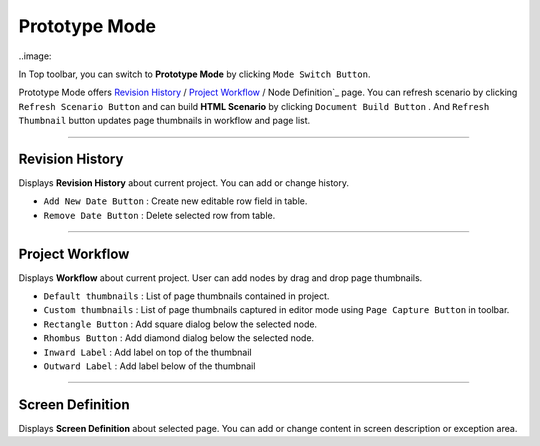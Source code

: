 


Prototype Mode
=======================

..image::

In Top toolbar, you can switch to **Prototype Mode** by clicking ``Mode Switch Button``.

Prototype Mode offers `Revision History`_ / `Project Workflow`_ / Node Definition`_ page. You can refresh scenario by clicking ``Refresh Scenario Button`` and can build **HTML Scenario** by clicking ``Document Build Button`` . And ``Refresh Thumbnail`` button updates page thumbnails in workflow and page list.


----------

Revision History
-------------------------------
 
.. image:: 


Displays **Revision History** about current project. You can add or change history.


* ``Add New Date Button`` : Create new editable row field in table.
* ``Remove Date Button`` : Delete selected row from table.
----------

Project Workflow
-------------------------------

.. image:: 

Displays **Workflow** about current project. User can add nodes by drag and drop page thumbnails. 

* ``Default thumbnails`` : List of page thumbnails contained in project.
* ``Custom thumbnails`` : List of page thumbnails captured in editor mode using ``Page Capture Button`` in toolbar.

* ``Rectangle Button`` : Add square dialog below the selected node.
* ``Rhombus Button`` : Add diamond dialog below the selected node.

* ``Inward Label`` : Add label on top of the thumbnail
* ``Outward Label`` : Add label below of the thumbnail


----------

Screen Definition
-------------------------------

.. image:: 

Displays **Screen Definition** about selected page. You can add or change content in screen description or exception area.
